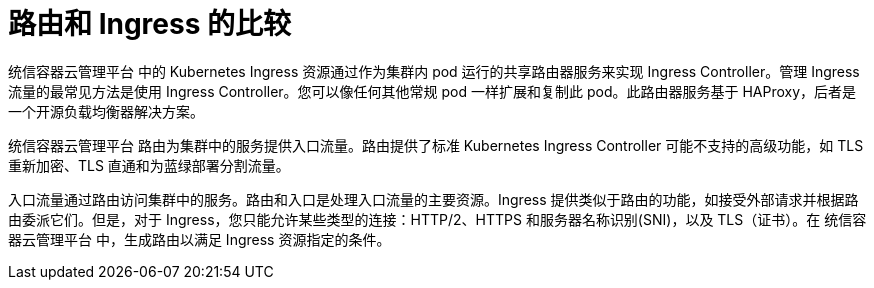 // Module included in the following assemblies:
//
// * networking/understanding-networking.adoc

[id="nw-ne-comparing-ingress-route_{context}"]
= 路由和 Ingress 的比较
统信容器云管理平台 中的 Kubernetes Ingress 资源通过作为集群内 pod 运行的共享路由器服务来实现 Ingress Controller。管理 Ingress 流量的最常见方法是使用 Ingress Controller。您可以像任何其他常规 pod 一样扩展和复制此 pod。此路由器服务基于 HAProxy，后者是一个开源负载均衡器解决方案。

统信容器云管理平台 路由为集群中的服务提供入口流量。路由提供了标准 Kubernetes Ingress Controller 可能不支持的高级功能，如 TLS 重新加密、TLS 直通和为蓝绿部署分割流量。

入口流量通过路由访问集群中的服务。路由和入口是处理入口流量的主要资源。Ingress 提供类似于路由的功能，如接受外部请求并根据路由委派它们。但是，对于 Ingress，您只能允许某些类型的连接：HTTP/2、HTTPS 和服务器名称识别(SNI)，以及 TLS（证书）。在 统信容器云管理平台 中，生成路由以满足 Ingress 资源指定的条件。
